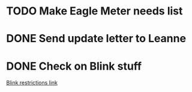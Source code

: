 
* TODO Make Eagle Meter needs list
  DEADLINE: <2018-06-01 Fri>

* DONE Send update letter to Leanne
  DEADLINE: <2018-05-17 Thu>


* DONE Check on Blink stuff
  DEADLINE: <2018-05-17 Thu>

[[https://github.com/plow-technologies/blink/blob/master/blink-api/src/Blink/HistoryTypes.hs#L27][Blink restrictions link]]
